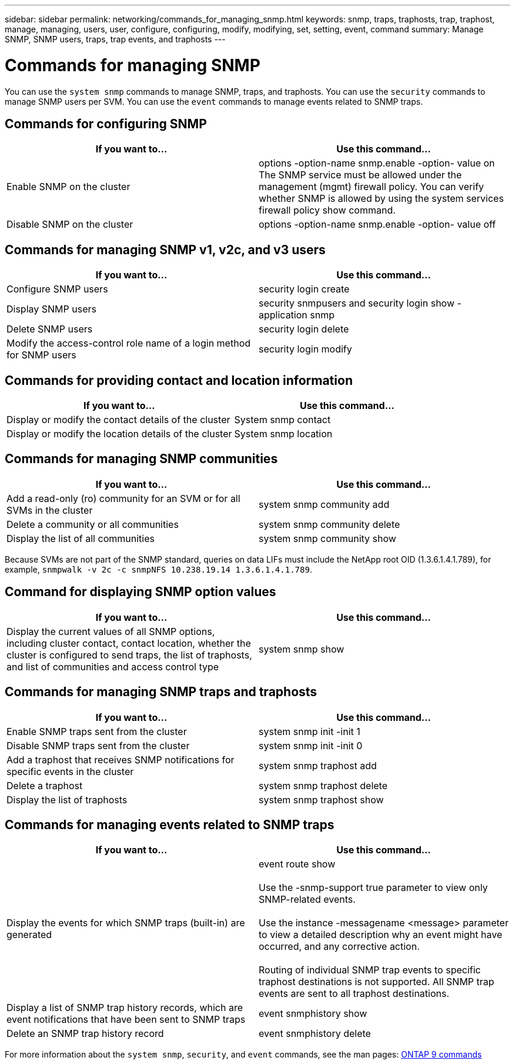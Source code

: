 ---
sidebar: sidebar
permalink: networking/commands_for_managing_snmp.html
keywords: snmp, traps, traphosts, trap, traphost, manage, managing, users, user, configure, configuring, modify, modifying, set, setting, event, command
summary: Manage SNMP, SNMP users, traps, trap events, and traphosts
---

= Commands for managing SNMP
:hardbreaks:
:nofooter:
:icons: font
:linkattrs:
:imagesdir: ./media/

//
// This file was created with NDAC Version 2.0 (August 17, 2020)
//
// 2020-11-30 12:43:37.000368
//
// restructured: March 2021
//

[.lead]
You can use the `system snmp` commands to manage SNMP, traps, and traphosts. You can use the `security` commands to manage SNMP users per SVM. You can use the `event` commands to manage events related to SNMP traps.

== Commands for configuring SNMP

|===
|If you want to... |Use this command...

|Enable SNMP on the cluster
|options -option-name snmp.enable -option- value on
The SNMP service must be allowed under the management (mgmt) firewall policy. You can verify whether SNMP is allowed by using the system services firewall policy show command.
|Disable SNMP on the cluster
|options -option-name snmp.enable -option- value off
|===

== Commands for managing SNMP v1, v2c, and v3 users

|===
|If you want to... |Use this command...

|Configure SNMP users
|security login create
|Display SNMP users
|security snmpusers and security login show - application snmp
|Delete SNMP users
|security login delete
|Modify the access-control role name of a login method for SNMP users
|security login modify
|===

== Commands for providing contact and location information

|===
|If you want to... |Use this command...

|Display or modify the contact details of the cluster
|System snmp contact
|Display or modify the location details of the cluster
|System snmp location
|===

== Commands for managing SNMP communities

|===
|If you want to... |Use this command...

|Add a read-only (ro) community for an SVM or for all SVMs in the cluster
|system snmp community add
|Delete a community or all communities
|system snmp community delete
|Display the list of all communities
|system snmp community show
|===

Because SVMs are not part of the SNMP standard, queries on data LIFs must include the NetApp root OID (1.3.6.1.4.1.789), for example,  `snmpwalk -v 2c -c snmpNFS 10.238.19.14 1.3.6.1.4.1.789`.

== Command for displaying SNMP option values

|===
|If you want to... |Use this command...

|Display the current values of all SNMP options, including cluster contact, contact location, whether the cluster is configured to send traps, the list of traphosts, and list of communities and access control type
|system snmp show
|===

== Commands for managing SNMP traps and traphosts

|===
|If you want to... |Use this command...

|Enable SNMP traps sent from the cluster
|system snmp init -init 1
|Disable SNMP traps sent from the cluster
|system snmp init -init 0
|Add a traphost that receives SNMP notifications for specific events in the cluster
|system snmp traphost add
|Delete a traphost
|system snmp traphost delete
|Display the list of traphosts
|system snmp traphost show
|===

== Commands for managing events related to SNMP traps

|===
|If you want to... |Use this command...

|Display the events for which SNMP traps (built-in) are generated
|event route show

Use the -snmp-support true parameter to view only SNMP-related events.

Use the instance -messagename <message> parameter to view a detailed description why an event might have occurred, and any corrective action.

Routing of individual SNMP trap events to specific traphost destinations is not supported. All SNMP trap events are sent to all traphost destinations.
|Display a list of SNMP trap history records, which are event notifications that have been sent to SNMP traps
|event snmphistory show
|Delete an SNMP trap history record
|event snmphistory delete
|===

For more information about the `system snmp`, `security`, and `event` commands, see the man pages: http://docs.netapp.com/ontap-9/topic/com.netapp.doc.dot-cm-cmpr/GUID-5CB10C70-AC11-41C0-8C16-B4D0DF916E9B.html[ONTAP 9 commands^]
